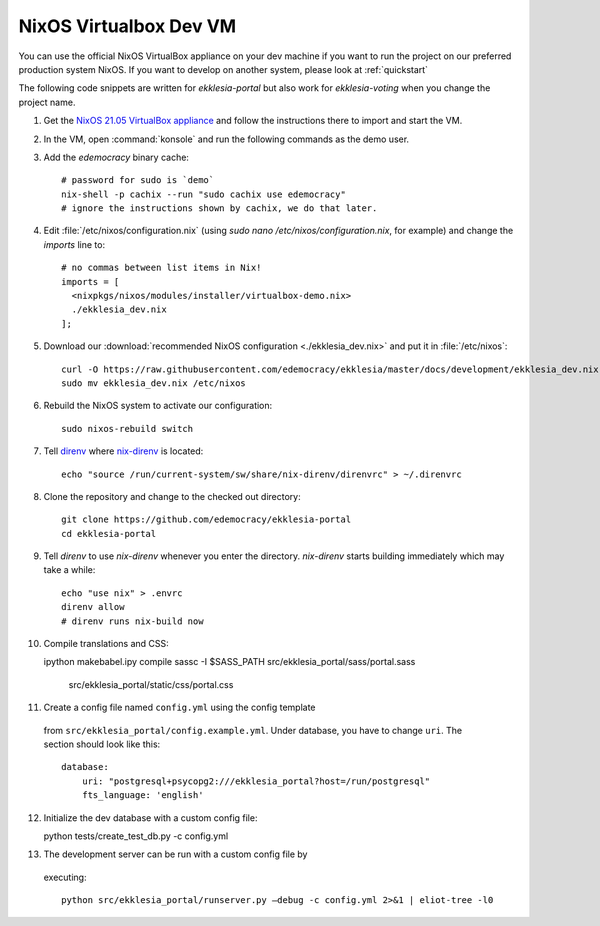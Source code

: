 .. _dev-nixos-virtualbox:

***********************
NixOS Virtualbox Dev VM
***********************

You can use the official NixOS VirtualBox appliance on your dev machine if you want to run the project
on our preferred production system NixOS. If you want to develop on another system, please look at
:ref:`quickstart`


The following code snippets are written for *ekklesia-portal* but
also work for *ekklesia-voting* when you change the project name.

1. Get the `NixOS 21.05 VirtualBox appliance <https://nixos.org/download.html#nixos-virtualbox>`_
   and follow the instructions there to import and start the VM.
2. In the VM, open :command:`konsole` and run the following commands as the demo user.
3. Add the *edemocracy* binary cache::

    # password for sudo is `demo`
    nix-shell -p cachix --run "sudo cachix use edemocracy"
    # ignore the instructions shown by cachix, we do that later.

4. Edit :file:`/etc/nixos/configuration.nix` (using `sudo nano /etc/nixos/configuration.nix`, for example) and change the `imports` line to::

    # no commas between list items in Nix!
    imports = [
      <nixpkgs/nixos/modules/installer/virtualbox-demo.nix>
      ./ekklesia_dev.nix
    ];

5. Download our :download:`recommended NixOS configuration <./ekklesia_dev.nix>`
   and put it in :file:`/etc/nixos`::

    curl -O https://raw.githubusercontent.com/edemocracy/ekklesia/master/docs/development/ekklesia_dev.nix
    sudo mv ekklesia_dev.nix /etc/nixos

6. Rebuild the NixOS system to activate our configuration::

    sudo nixos-rebuild switch

7. Tell `direnv <https://direnv.net>`_ where `nix-direnv <https://github.com/nix-community/nix-direnv>`_ is located::

    echo "source /run/current-system/sw/share/nix-direnv/direnvrc" > ~/.direnvrc

8. Clone the repository and change to the checked out directory::

    git clone https://github.com/edemocracy/ekklesia-portal
    cd ekklesia-portal

9. Tell `direnv` to use `nix-direnv` whenever you enter the directory.
   `nix-direnv` starts building immediately which may take a while::

    echo "use nix" > .envrc
    direnv allow
    # direnv runs nix-build now

10. Compile translations and CSS::

    ipython makebabel.ipy compile
    sassc -I $SASS_PATH src/ekklesia_portal/sass/portal.sass \
        src/ekklesia_portal/static/css/portal.css


11. Create a config file named ``config.yml`` using the config template
   from ``src/ekklesia_portal/config.example.yml``. Under database, you have to change ``uri``. The section should look like this::

    database:
        uri: "postgresql+psycopg2:///ekklesia_portal?host=/run/postgresql"
        fts_language: 'english'


12. Initialize the dev database with a custom config file::

    python tests/create_test_db.py -c config.yml


13. The development server can be run with a custom config file by
   executing::

    python src/ekklesia_portal/runserver.py –debug -c config.yml 2>&1 | eliot-tree -l0
